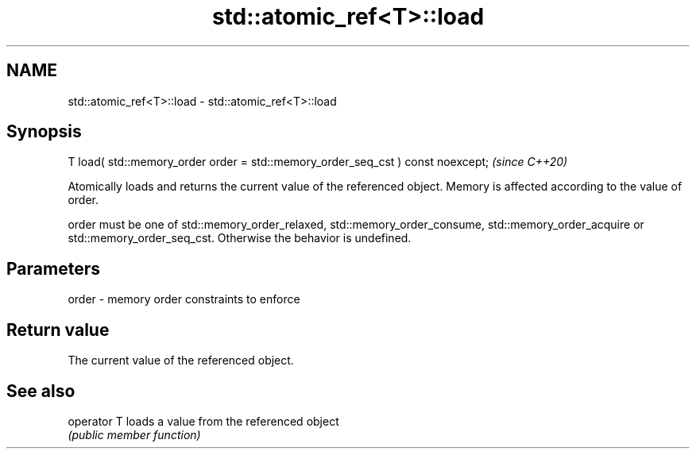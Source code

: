 .TH std::atomic_ref<T>::load 3 "2020.03.24" "http://cppreference.com" "C++ Standard Libary"
.SH NAME
std::atomic_ref<T>::load \- std::atomic_ref<T>::load

.SH Synopsis
   T load( std::memory_order order = std::memory_order_seq_cst ) const noexcept;  \fI(since C++20)\fP

   Atomically loads and returns the current value of the referenced object. Memory is affected according to the value of order.

   order must be one of std::memory_order_relaxed, std::memory_order_consume, std::memory_order_acquire or std::memory_order_seq_cst. Otherwise the behavior is undefined.

.SH Parameters

   order - memory order constraints to enforce

.SH Return value

   The current value of the referenced object.

.SH See also

   operator T loads a value from the referenced object
              \fI(public member function)\fP
